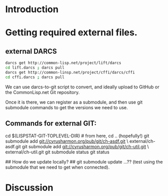 
* Introduction


* Getting required external files.

** external DARCS

#+begin_src sh
   darcs get http://common-lisp.net/project/lift/darcs
   cd lift.darcs ; darcs pull
   darcs get http://common-linsp.net/project/cffi/darcs/cffi
   cd cffi.darcs ; darcs pull
#+end_src

   We can use darcs-to-git script to convert, and ideally upload to
   GitHub or the CommonLisp.net Git repository.

   Once it is there, we can register as a submodule, and then use git
   submodule commands to get the versions we need to use.

** Commands for external GIT:

#+begin_src sh
  cd $(LISPSTAT-GIT-TOPLEVEL-DIR) # from here, cd .. (hopefully!)
  git submodule add git://cyrusharmon.org/pub/git/ch-asdf.git \
      	external/ch-asdf.git
  git submodule add git://cyrusharmon.org/pub/git/ch-util.git \
      	external/ch-util.git
  git submodule status
  git status

  ## How do we update locally?   
  ## git submodule update ...??  (test using the submodule that we need to get when connected).
#+end src

* Discussion
